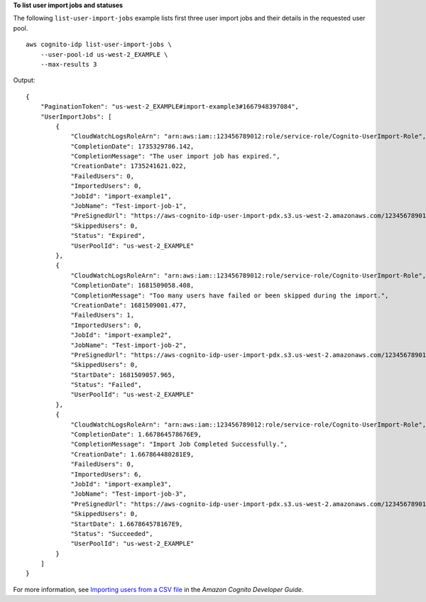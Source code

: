 **To list user import jobs and statuses**

The following ``list-user-import-jobs`` example lists first three user import jobs and their details in the requested user pool. ::

    aws cognito-idp list-user-import-jobs \
        --user-pool-id us-west-2_EXAMPLE \
        --max-results 3

Output::

    {
        "PaginationToken": "us-west-2_EXAMPLE#import-example3#1667948397084",
        "UserImportJobs": [
            {
                "CloudWatchLogsRoleArn": "arn:aws:iam::123456789012:role/service-role/Cognito-UserImport-Role",
                "CompletionDate": 1735329786.142,
                "CompletionMessage": "The user import job has expired.",
                "CreationDate": 1735241621.022,
                "FailedUsers": 0,
                "ImportedUsers": 0,
                "JobId": "import-example1",
                "JobName": "Test-import-job-1",
                "PreSignedUrl": "https://aws-cognito-idp-user-import-pdx.s3.us-west-2.amazonaws.com/123456789012/us-west-2_EXAMPLE/import-mAgUtd8PMm?X-Amz-Security-Token=[token]&X-Amz-Algorithm=AWS4-HMAC-SHA256&X-Amz-Date=20241226T193341Z&X-Amz-SignedHeaders=host%3Bx-amz-server-side-encryption&X-Amz-Expires=899&X-Amz-Credential=[credential]&X-Amz-Signature=[signature]",
                "SkippedUsers": 0,
                "Status": "Expired",
                "UserPoolId": "us-west-2_EXAMPLE"
            },
            {
                "CloudWatchLogsRoleArn": "arn:aws:iam::123456789012:role/service-role/Cognito-UserImport-Role",
                "CompletionDate": 1681509058.408,
                "CompletionMessage": "Too many users have failed or been skipped during the import.",
                "CreationDate": 1681509001.477,
                "FailedUsers": 1,
                "ImportedUsers": 0,
                "JobId": "import-example2",
                "JobName": "Test-import-job-2",
                "PreSignedUrl": "https://aws-cognito-idp-user-import-pdx.s3.us-west-2.amazonaws.com/123456789012/us-west-2_EXAMPLE/import-mAgUtd8PMm?X-Amz-Security-Token=[token]&X-Amz-Algorithm=AWS4-HMAC-SHA256&X-Amz-Date=20241226T193341Z&X-Amz-SignedHeaders=host%3Bx-amz-server-side-encryption&X-Amz-Expires=899&X-Amz-Credential=[credential]&X-Amz-Signature=[signature]",
                "SkippedUsers": 0,
                "StartDate": 1681509057.965,
                "Status": "Failed",
                "UserPoolId": "us-west-2_EXAMPLE"
            },
            {
                "CloudWatchLogsRoleArn": "arn:aws:iam::123456789012:role/service-role/Cognito-UserImport-Role",
                "CompletionDate": 1.667864578676E9,
                "CompletionMessage": "Import Job Completed Successfully.",
                "CreationDate": 1.667864480281E9,
                "FailedUsers": 0,
                "ImportedUsers": 6,
                "JobId": "import-example3",
                "JobName": "Test-import-job-3",
                "PreSignedUrl": "https://aws-cognito-idp-user-import-pdx.s3.us-west-2.amazonaws.com/123456789012/us-west-2_EXAMPLE/import-mAgUtd8PMm?X-Amz-Security-Token=[token]&X-Amz-Algorithm=AWS4-HMAC-SHA256&X-Amz-Date=20241226T193341Z&X-Amz-SignedHeaders=host%3Bx-amz-server-side-encryption&X-Amz-Expires=899&X-Amz-Credential=[credential]&X-Amz-Signature=[signature]",
                "SkippedUsers": 0,
                "StartDate": 1.667864578167E9,
                "Status": "Succeeded",
                "UserPoolId": "us-west-2_EXAMPLE"
            }
        ]
    }

For more information, see `Importing users from a CSV file <https://docs.aws.amazon.com/cognito/latest/developerguide/cognito-user-pools-using-import-tool.html>`__ in the *Amazon Cognito Developer Guide*.
